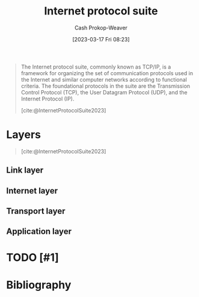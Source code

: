 :PROPERTIES:
:ID:       b691f9f9-f9ac-4c1c-95ef-7d04a3b777af
:ROAM_ALIASES: TCP/IP
:LAST_MODIFIED: [2023-09-05 Tue 20:16]
:ROAM_REFS: [cite:@InternetProtocolSuite2023]
:END:
#+title: Internet protocol suite
#+hugo_custom_front_matter: :slug "b691f9f9-f9ac-4c1c-95ef-7d04a3b777af"
#+author: Cash Prokop-Weaver
#+date: [2023-03-17 Fri 08:23]
#+filetags: :hastodo:concept:
#+begin_quote
The Internet protocol suite, commonly known as TCP/IP, is a framework for organizing the set of communication protocols used in the Internet and similar computer networks according to functional criteria. The foundational protocols in the suite are the Transmission Control Protocol (TCP), the User Datagram Protocol (UDP), and the Internet Protocol (IP).

[cite:@InternetProtocolSuite2023]
#+end_quote

* Layers

#+begin_quote
#+DOWNLOADED: https://upload.wikimedia.org/wikipedia/commons/thumb/3/3b/UDP_encapsulation.svg/1920px-UDP_encapsulation.svg.png @ 2023-03-17 08:32:54
[[file:2023-03-17_08-32-54_1920px-UDP_encapsulation.svg.png]]

[cite:@InternetProtocolSuite2023]
#+end_quote

** Link layer

** Internet layer

** Transport layer

** Application layer
* TODO [#1]
* TODO [#2] Flashcards :noexport:
* Bibliography
#+print_bibliography:
